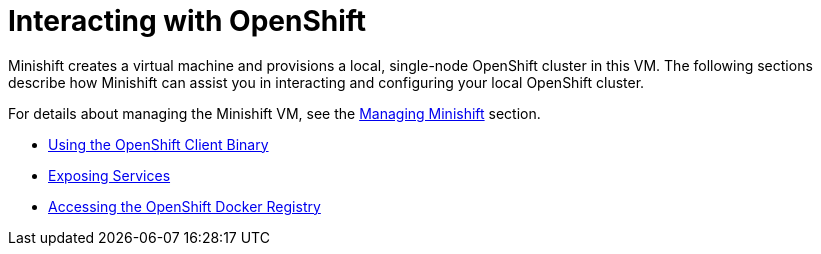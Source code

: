 = Interacting with OpenShift
:icons:

Minishift creates a virtual machine and provisions a local, single-node OpenShift cluster in this VM.
The following sections describe how Minishift can assist you in interacting and configuring your local OpenShift cluster.

For details about managing the Minishift VM, see the xref:../using/managing-minishift.adoc#[Managing Minishift] section.

- xref:../openshift/openshift-client-binary.adoc#[Using the OpenShift Client Binary]
- xref:../openshift/exposing-services.adoc#[Exposing Services]
- xref:../openshift/openshift-docker-registry.adoc#[Accessing the OpenShift Docker Registry]
